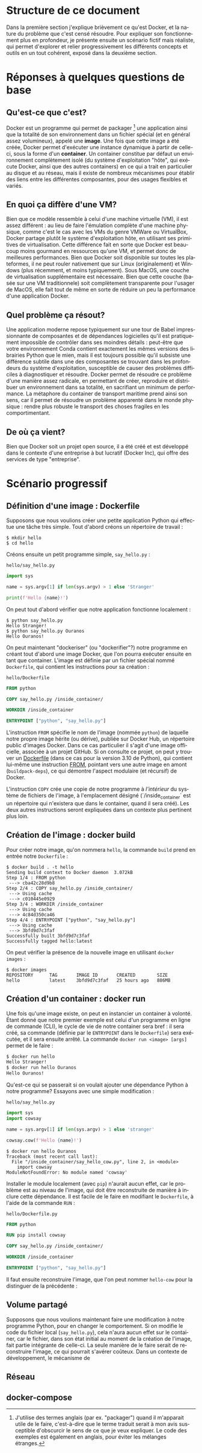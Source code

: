 #+LANGUAGE: fr
#+OPTIONS: title:nil toc:nil
#+LATEX_HEADER: \usepackage[margin=1.7in]{geometry}
#+LATEX_HEADER: \setlength\parindent{0pt}
#+LATEX_HEADER: \renewcommand{\listingscaption}{Fichier}

#+BEGIN_EXPORT latex
\begin{titlepage}
\begin{center}
{\huge Petit précis de Docker \par}
\vspace{1cm}
{\Large Un manuel pour apprendre rapidement ses concepts importants à l'aide d'un scénario progressif \par}
\vspace{10cm}
{\Large Rédigé par Christian Jauvin, chez Ouranos \par}
\vspace{1cm}
{\large Version alpha, 29 octobre 2021 \par}
\end{center}
\end{titlepage}
\tableofcontents
\clearpage
#+END_EXPORT

* Structure de ce document

Dans la première section j'explique brièvement ce qu'est Docker, et la
nature du problème que c'est censé résoudre. Pour expliquer son
fonctionnement plus en profondeur, je présente ensuite un scénario
fictif mais réaliste, qui permet d'explorer et relier progressivement
les différents concepts et outils en un tout cohérent, exposé dans la
deuxième section.

* Réponses à quelques questions de base

** Qu'est-ce que c'est?

Docker est un programme qui permet de packager [fn:1] une application
ainsi que la totalité de son environnement dans un fichier spécial (et
en général assez volumineux), appelé une *image*. Une fois que cette
image a été créée, Docker permet d'exécuter une instance dynamique à
partir de celle-ci, sous la forme d'un *container*. Un container
constitue par défaut un environnement complètement isolé (du système
d'exploitation "hôte", qui exécute Docker, ainsi que des autres
containers) en ce qui a trait en particulier au disque et au réseau,
mais il existe de nombreux mécanismes pour établir des liens entre les
différentes composantes, pour des usages flexibles et variés.

[fn:1] J'utilise des termes anglais (par ex. "packager") quand il
m'apparait utile de le faire, c'est-à-dire que le terme traduit serait
à mon avis susceptible d'obscurcir le sens de ce que je veux
expliquer. Le code des exemples est également en anglais, pour éviter
les mélanges étranges.

** En quoi ça diffère d'une VM?

Bien que ce modèle ressemble à celui d'une machine virtuelle (VM), il
est assez différent : au lieu de faire l'émulation complète d'une
machine physique, comme c'est le cas avec les VMs du genre VMWare ou
VirtualBox, Docker partage plutôt le système d'exploitation hôte, en
utilisant ses primitives de virtualisation.  Cette différence fait en
sorte que Docker est beaucoup moins gourmand en ressources qu'une VM,
et permet donc de meilleures performances. Bien que Docker soit
disponible sur toutes les plateformes, il ne peut rouler nativement
que sur Linux (originalement) et Windows (plus récemment, et moins
typiquement). Sous MacOS, une couche de virtualisation supplémentaire
est nécessaire. Bien que cette couche (basée sur une VM traditionnele)
soit complètement transparente pour l'usager de MacOS, elle fait tout
de même en sorte de réduire un peu la performance d'une application
Docker.

** Quel problème ça résout?

Une application moderne repose typiquement sur une tour de Babel
impressionnante de composantes et de dépendances logicielles qu'il est
pratiquement impossible de contrôler dans ses moindres détails :
peut-être que votre environnement Conda contient exactement les mêmes
versions des librairies Python que le mien, mais il est toujours
possible qu'il subsiste une différence subtile dans une des
composantes se trouvant dans les profondeurs du système
d'exploitation, susceptible de causer des problèmes difficiles à
diagnostiquer et résoudre. Docker permet de résoudre ce problème d'une
manière assez radicale, en permettant de créer, reproduire et
distribuer un environnement dans sa totalité, en sacrifiant un minimum
de performance. La métaphore du container de transport maritime prend
ainsi son sens, car il permet de résoudre un problème apparenté dans
le monde physique : rendre plus robuste le transport des choses
fragiles en les comportimentant.

** De où ça vient?

Bien que Docker soit un projet open source, il a été créé et est
développé dans le contexte d'une entreprise à but lucratif (Docker
Inc), qui offre des services de type "entreprise".

* Scénario progressif

** Définition d'une image : Dockerfile

Supposons que nous voulions créer une petite application Python qui
effectue une tâche très simple. Tout d'abord créons un répertoire de
travail :

#+attr_latex: :options frame=single
#+begin_src text
$ mkdir hello
$ cd hello
#+end_src

Créons ensuite un petit programme simple, ~say_hello.py~ :

#+caption: \texttt{hello/say\_hello.py}
#+attr_latex: :placement [H] :options style=monokai, bgcolor=darkgray
#+begin_src python
import sys

name = sys.argv[1] if len(sys.argv) > 1 else 'Stranger'

print(f'Hello {name}!')
#+end_src

On peut tout d'abord vérifier que notre application fonctionne localement :

#+attr_latex: :options frame=single
#+begin_src text
$ python say_hello.py
Hello Stranger!
$ python say_hello.py Ouranos
Hello Ouranos!
#+end_src

On peut maintenant "dockeriser" (ou "dockerifier"?) notre programme en
créant tout d'abord une image Docker, que l'on pourra exécuter ensuite
en tant que container. L'image est définie par un fichier spécial
nommé ~Dockerfile~, qui contient les instructions pour sa création :

#+caption: \texttt{hello/Dockerfile}
#+attr_latex: :placement [H] :options style=monokai, bgcolor=darkgray
#+begin_src dockerfile
FROM python

COPY say_hello.py /inside_container/

WORKDIR /inside_container

ENTRYPOINT ["python", "say_hello.py"]
#+end_src

L'instruction ~FROM~ spécifie le nom de l'image (nommée ~python~) de
laquelle notre propre image hérite (ou dérive), publiée sur Docker
Hub, un répertoire public d'images Docker. Dans ce cas particulier il
s'agit d'une image officielle, associée à un projet GitHub. Si on
consulte ce projet, on peut y trouver un [[https://github.com/docker-library/python/blob/master/3.10/buster/Dockerfile][Dockerfile]] (dans ce cas pour
la version 3.10 de Python), qui contient lui-même une instruction
[[https://github.com/docker-library/python/blob/9242c448c7e50d5671e53a393fc2c464683f35dd/3.10/buster/Dockerfile#L7][FROM]], pointant vers une autre image en amont (~buildpack-deps~), ce
qui démontre l'aspect modulaire (et récursif) de Docker.

L'instruction ~COPY~ crée une copie de notre programme à /l'intérieur/
du système de fichiers de l'image, à l'emplacement désigné
(`/inside_container` est un répertoire qui n'existera que dans le
container, quand il sera créé). Les deux autres instructions seront
expliquées dans un contexte plus pertinent plus loin.

** Création de l'image : docker build

Pour créer notre image, qu'on nommera ~hello~, la commande ~build~
prend en entrée notre ~Dockerfile~ :

#+attr_latex: :options frame=single
#+begin_src text
$ docker build . -t hello
Sending build context to Docker daemon  3.072kB
Step 1/4 : FROM python
 ---> cba42c28d9b8
Step 2/4 : COPY say_hello.py /inside_container/
 ---> Using cache
 ---> c010445e0929
Step 3/4 : WORKDIR /inside_container
 ---> Using cache
 ---> 4c84d350ca46
Step 4/4 : ENTRYPOINT ["python", "say_hello.py"]
 ---> Using cache
 ---> 3bfd9d7c3faf
Successfully built 3bfd9d7c3faf
Successfully tagged hello:latest
#+end_src

On peut vérifier la présence de la nouvelle image en utilisant ~docker
images~ :

#+attr_latex: :options frame=single
#+begin_src text
$ docker images
REPOSITORY      TAG       IMAGE ID       CREATED        SIZE
hello           latest    3bfd9d7c3faf   25 hours ago   886MB
#+end_src

** Création d'un container : docker run

Une fois qu'une image existe, on peut en instancier un container à
volonté. Étant donné que notre premier exemple est celui d'un
programme en ligne de commande (CLI), le cycle de vie de notre
container sera bref : il sera créé, sa commande (définie par le
~ENTRYPOINT~ dans le ~Dockerfile~) sera exécutée, et il sera ensuite
arrêté. La commande ~docker run <image> [args]~ permet de le faire :

#+attr_latex: :options frame=single
#+begin_src bash
$ docker run hello
Hello Stranger!
$ docker run hello Ouranos
Hello Ouranos!
#+end_src

Qu'est-ce qui se passerait si on voulait ajouter une dépendance Python à
notre programme? Essayons avec une simple modification :

#+caption: \texttt{hello/say\_hello.py}
#+attr_latex: :placement [H] :options style=monokai, bgcolor=darkgray
#+begin_src python
import sys
import cowsay

name = sys.argv[1] if len(sys.argv) > 1 else 'stranger'

cowsay.cow(f'Hello {name}!')
#+end_src

#+attr_latex: :options frame=single
#+begin_src text
$ docker run hello Ouranos
Traceback (most recent call last):
  File "/inside_container/say_hello_cow.py", line 2, in <module>
    import cowsay
ModuleNotFoundError: No module named 'cowsay'
#+end_src

Installer le module localement (avec ~pip~) n'aurait aucun effet, car
le problème est au niveau de l'image, qui doit être reconstruite de
manière à inclure cette dépendance. Il est facile de le faire en
modifiant le ~Dockerfile~, à l'aide de la commande ~RUN~ :

#+caption: \texttt{hello/Dockerfile.py}
#+attr_latex: :placement [H] :options style=monokai, bgcolor=darkgray
#+begin_src dockerfile
FROM python

RUN pip install cowsay

COPY say_hello.py /inside_container/

WORKDIR /inside_container

ENTRYPOINT ["python", "say_hello.py"]
#+end_src

Il faut ensuite reconstruire l'image, que l'on peut nommer ~hello-cow~
pour la distinguer de la précédente :

** Volume partagé

Supposons que nous voulions maintenant faire une modification à notre
programme Python, pour en changer le comportement. Si on modifie le
code du fichier local (~say_hello.py~), cela n'aura aucun effet sur le
container, car le fichier, dans son état initial au moment de la
création de l'image, fait partie intégrante de celle-ci. La seule
manière de le faire serait de reconstruire l'image, ce qui pourrait
s'avérer coûteux. Dans un contexte de développement, le mécanisme de

** Réseau

** docker-compose
